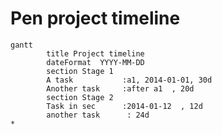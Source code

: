 * Pen project timeline
#+BEGIN_SRC mermaid :results raw :file project-timeline.png
gantt
        title Project timeline
        dateFormat  YYYY-MM-DD
        section Stage 1
        A task           :a1, 2014-01-01, 30d
        Another task     :after a1  , 20d
        section Stage 2
        Task in sec      :2014-01-12  , 12d
        another task      : 24d
*       
#+END_SRC

#+RESULTS:
[[file:project-timeline.png]]

[[./project-timeline.png]]

